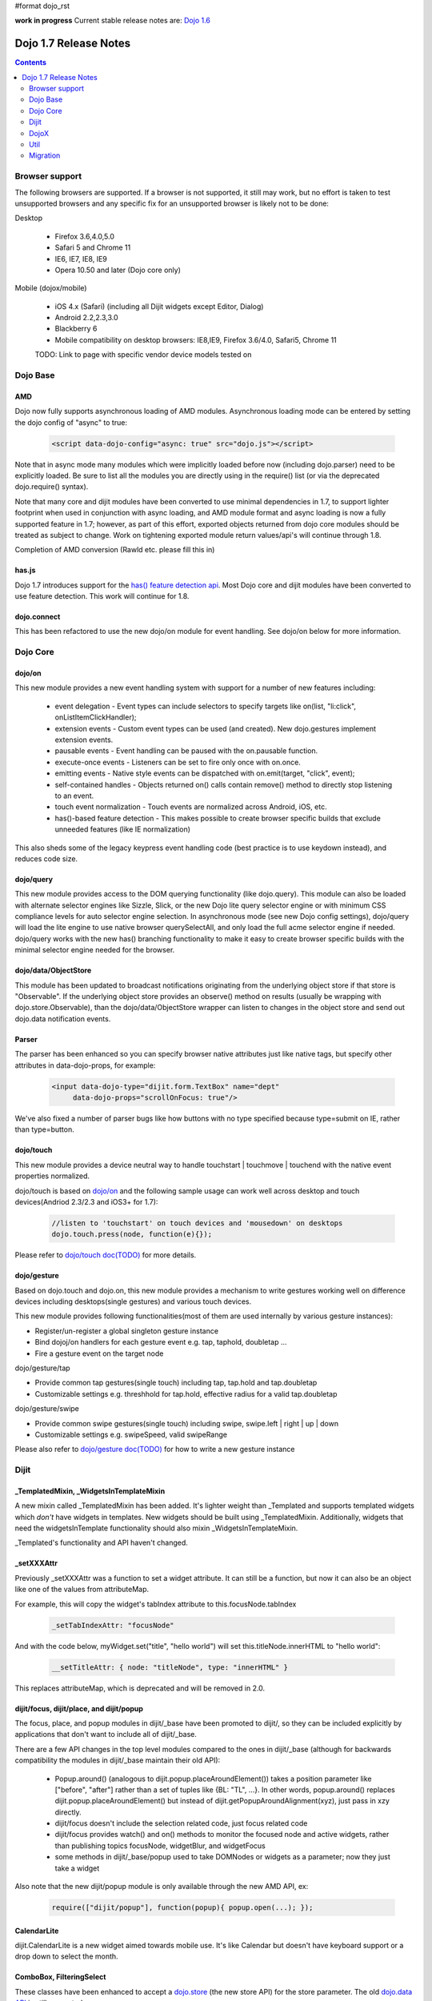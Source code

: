 #format dojo_rst

**work in progress** Current stable release notes are: `Dojo 1.6 <releasenotes/1.6>`_

Dojo 1.7 Release Notes
======================

.. contents::
   :depth: 2

===============
Browser support
===============

The following browsers are supported. If a browser is not supported, it still may work, but no effort is taken to test unsupported browsers and any specific fix for an unsupported browser is likely not to be done:

Desktop

  * Firefox 3.6,4.0,5.0
  * Safari 5 and Chrome 11
  * IE6, IE7, IE8, IE9
  * Opera 10.50 and later (Dojo core only)

Mobile (dojox/mobile)

  * iOS 4.x (Safari) (including all Dijit widgets except Editor, Dialog)
  * Android 2.2,2.3,3.0 
  * Blackberry 6 
  * Mobile compatibility on desktop browsers: IE8,IE9, Firefox 3.6/4.0, Safari5, Chrome 11

  TODO: Link to page with specific vendor device models tested on 

=========
Dojo Base
=========

AMD
---
Dojo now fully supports asynchronous loading of AMD modules. Asynchronous loading mode can be entered by setting the dojo config of "async" to true:

   .. code-block :: html

      <script data-dojo-config="async: true" src="dojo.js"></script>

Note that in async mode many modules which were implicitly loaded before now (including dojo.parser) need to be explicitly loaded.   Be sure to list all the modules you are directly using in the require() list (or via the deprecated dojo.require() syntax).

Note that many core and dijit modules have been converted to use minimal dependencies in 1.7, to support lighter footprint when used in conjunction with async loading, and AMD module format and async loading is now a fully supported feature in 1.7; however, as part of this effort, exported objects returned from dojo core modules should be treated as subject to change.  Work on tightening exported module return values/api's will continue through 1.8.

Completion of AMD conversion (Rawld etc. please fill this in)

has.js
------
Dojo 1.7 introduces support for the `has() feature detection api <dojo/has>`_.  Most Dojo core and dijit modules have been converted to use feature detection.  This work will continue for 1.8.

dojo.connect
------------
This has been refactored to use the new dojo/on module for event handling. See dojo/on below for more information.

=========
Dojo Core
=========

dojo/on
-------

This new module provides a new event handling system with support for a number of new features including:

 - event delegation - Event types can include selectors to specify targets like on(list, "li:click", onListItemClickHandler);
 - extension events - Custom event types can be used (and created). New dojo.gestures implement extension events.
 - pausable events - Event handling can be paused with the on.pausable function.
 - execute-once events - Listeners can be set to fire only once with on.once.
 - emitting events - Native style events can be dispatched with on.emit(target, "click", event);
 - self-contained handles - Objects returned on() calls contain remove() method to directly stop listening to an event.
 - touch event normalization - Touch events are normalized across Android, iOS, etc.
 - has()-based feature detection - This makes possible to create browser specific builds that exclude unneeded features (like IE normalization)

This also sheds some of the legacy keypress event handling code (best practice is to use keydown instead), and reduces code size. 

dojo/query
----------
This new module provides access to the DOM querying functionality (like dojo.query). This module can also be loaded with alternate selector engines like Sizzle, Slick, or the new Dojo lite query selector engine or with minimum CSS compliance levels for auto selector engine selection. In asynchronous mode (see new Dojo config settings), dojo/query will load the lite engine to use native browser querySelectAll, and only load the full acme selector engine if needed. dojo/query works with the new has() branching functionality to make it easy to create browser specific builds with the minimal selector engine needed for the browser.

dojo/data/ObjectStore
---------------------
This module has been updated to broadcast notifications originating from the underlying object store if that store is "Observable". If the underlying object store provides an observe() method on results (usually be wrapping with dojo.store.Observable), than the dojo/data/ObjectStore wrapper can listen to changes in the object store and send out dojo.data notification events.


Parser
------
The parser has been enhanced so you can specify browser native attributes just like native tags, but specify other attributes in data-dojo-props, for example:

   .. code-block :: html

       <input data-dojo-type="dijit.form.TextBox" name="dept"
            data-dojo-props="scrollOnFocus: true"/>

We've also fixed a number of parser bugs like how buttons with no type specified because type=submit on IE, rather than type=button.


dojo/touch
----------

This new module provides a device neutral way to handle touchstart | touchmove | touchend with the native event properties normalized. 

dojo/touch is based on `dojo/on <dojo/on>`_ and the following sample usage can work well across desktop and touch devices(Andriod 2.3/2.3 and iOS3+ for 1.7):

   .. code-block :: javascript
      
      //listen to 'touchstart' on touch devices and 'mousedown' on desktops
      dojo.touch.press(node, function(e){});

Please refer to `dojo/touch doc(TODO) <dojo/touch>`_ for more details.


dojo/gesture
------------

Based on dojo.touch and dojo.on, this new module provides a mechanism to write gestures working well on difference devices including desktops(single gestures) and various touch devices. 

This new module provides following functionalities(most of them are used internally by various gesture instances):

- Register/un-register a global singleton gesture instance
- Bind dojoj/on handlers for each gesture event e.g. tap, taphold, doubletap ...
- Fire a gesture event on the target node
 
dojo/gesture/tap

- Provide common tap gestures(single touch) including tap, tap.hold and tap.doubletap
- Customizable settings e.g. threshhold for tap.hold, effective radius for a valid tap.doubletap
 
dojo/gesture/swipe

- Provide common swipe gestures(single touch) including swipe, swipe.left | right | up | down
- Customizable settings e.g. swipeSpeed, valid swipeRange
 
Please also refer to `dojo/gesture doc(TODO) <dojo/gesture>`_ for how to write a new gesture instance


=====
Dijit
=====

_TemplatedMixin, _WidgetsInTemplateMixin
----------------------------------------
A new mixin called _TemplatedMixin has been added.  It's lighter weight than _Templated and supports templated widgets which *don't* have widgets in templates.  New widgets should be built using _TemplatedMixin.   Additionally, widgets that need the widgetsInTemplate functionality should also mixin _WidgetsInTemplateMixin.

_Templated's functionality and API haven't changed.

_setXXXAttr
-----------
Previously _setXXXAttr was a function to set a widget attribute.   It can still be a function, but now it can also be an object like one of the values from attributeMap.

For example, this will copy the widget's tabIndex attribute to this.focusNode.tabIndex

   .. code-block :: javascript

       _setTabIndexAttr: "focusNode"

And with the code below, myWidget.set("title", "hello world") will set this.titleNode.innerHTML to "hello world":

   .. code-block :: javascript

       __setTitleAttr: { node: "titleNode", type: "innerHTML" }


This replaces attributeMap, which is deprecated and will be removed in 2.0.


dijit/focus, dijit/place, and dijit/popup
-----------------------------------------
The focus, place, and popup modules in dijit/_base have been promoted to dijit/, so they can be included explicitly by applications that don't want to include all of dijit/_base.

There are a few API changes in the top level modules compared to the ones in dijit/_base (although for backwards compatibility the modules in dijit/_base maintain their old API):

  - Popup.around() (analogous to dijit.popup.placeAroundElement()) takes a position parameter like ["before", "after"] rather than a set of tuples like {BL: "TL", ...}.   In other words, popup.around() replaces dijit.popup.placeAroundElement() but instead of dijit.getPopupAroundAlignment(xyz), just pass in xzy directly.
  - dijit/focus doesn't include the selection related code, just focus related code
  - dijit/focus provides watch() and on() methods to monitor the focused node and active widgets, rather than publishing topics focusNode, widgetBlur, and widgetFocus
  - some methods in dijit/_base/popup used to take DOMNodes or widgets as a parameter; now they just take a widget

Also note that the new dijit/popup module is only available through the new AMD API, ex:

   .. code-block :: javascript

      require(["dijit/popup"], function(popup){ popup.open(...); });

 
CalendarLite
------------
dijit.CalendarLite is a new widget aimed towards mobile use.   It's like Calendar but doesn't have keyboard support or a drop down to select the month.

ComboBox, FilteringSelect
-------------------------
These classes have been enhanced to accept a `dojo.store <dojo/store>`_ (the new store API) for the store parameter. 
The old `dojo.data API <dojo/data/api/Read>`_ is still supported.

=====
DojoX
=====

Charting
--------
  - New zoom, pan, data indicator interactions have been committed in the action2d package. They allow users to interact with the chart using either mouse or touch gestures.
  - Various improvement to improve performances on particular on mobile devices (new enableCache parameter on most plot type to allow caching and reuse of gfx shapes)
  - use of AMD module format 
  - Bidi text support has been added through two BidiSupport classes (one for dojox.charting, one for dojox.charting.widget). This classes need  to be required by your application in order for Bidi text support to be enabled.

Gauges
-------
  - The gauges that were previously located in the dojox.widget namespace have been moved to dojox.gauges.
  - Several new indicators have been added to create your custom gauges, for example a text indicator to draw the value of the gauge as a text.
  - The circular gauge can now be created clockwise or counter-clockwise.
  - The layout of labels in the circular scale are improved.
  - Gauges now support touch interaction on mobile devices.
  - dojox.gauges now uses the AMD module format
  - Three new pre-built gauges with a glossy look are now available : The GlossyHorizontalGauge, the GlossyCircularGauge and the GlossySemiCircularGauge.

GeoCharting Maps
----------------
  - Various improvements of the dojox.geo.charting module like tooltip management, color change animation when changing data series.
  - New dataStore structure, new data binding between the map element and the dataStore element.
  - Allow interactive zoom/pan of the map using either mouse or touch gestures, through the installation of dedicated interactor classes.
  - New Map Dijit component wrapping the non-dijit dojox.geo.charting Map component, for easier integration.
  - Use of AMD module format.

Gfx
---
  - Shapes are now identified via an associated unique id (Shape.getUID()). Coupled to this, the new dojox.gfx.shape.byId() function returns the shape associated with a given id.   
  - Add input events support to canvas renderer. It is enabled by default and can be disabled by setting the djConfig 'canvasEvent' flag to 'false'.
  - The gfx shape targeted by a mouse event can be retrieved from the event itself by means of the 'gfxTarget' event property:

   .. code-block :: javascript

      group.connect("onmousedown", function(evt){ var s = evt.gfxTarget; ... });

Mobile
------
 - BlackBerry OS6 theme has been added.
 - dojox.mobile.deviceTheme is a device theme loader, which detects the mobile device being used and automatically loads an appropriate theme
 - New SpinWheel widget allows you to select values from spin wheels. Two variations, SpinWheelDatePicker and SpinWheelTimePicker, are also available.
 - New Carousel widget shows a list of images from which you can select an item.
 - New RoundRectDataList and EdgeToEdgeDataList widgets are data-driven versions of the RoundRectList and EdgeToEdgeList.
 - New PageIndicator widget shows the current page of swap views with small dots. It can be used with SwapView or Carousel.
 - Several new transition animations have been added: Dissolve, Flip2, Cover, Reveal, Slide Vertical, Cover Vertical, Reveal Vertical, Swirl, Zoom In/Out, and Scale In/Out.
 - The FlippableView widget has been renamed to SwapView.
 - dojox.mobile now uses the AMD module format
 - TextBox widget moved from mobile/app/ to mobile/.
 - New Tooltip widget to popup a container for either simple text or another wiget.
 - New Overlay widget to slide up form the bottom another input widget, and then slides down when done.
 - New Opener widget adds runtime screen-size detection and uses Tooltip for the larger mobile devices, and Overlay on small-screen devices.
 - New ComboBox widget (still experimental) that combines searchable text input similar to dijit.form.ComboBox.
 - New ExpandingTextarea widget grows and shrinks vertically as needed to accomodate the end-user text.
 - New Slider widget to enable users to easily adjust a value with touch/dragging gestures.
 - New HTML form input widget wrappers (Textarea, CheckBox, RadioButton) to allow simple form constructs to be used with various dijit container/dialog widgets.

 Limitations:

 - The flip transition animation does not work on Android 2.2/2.3. The rotateY/rotateZ webkit-transform do not work on Android 2.2/2.3, thus the flip animation, which uses rotateY, does not work on those devices.
 - The flip2 transition animation does not work on Android 2.2/2.3 especially when ScrollableView is used.
 - ScrollableView often freezes on HTC Android devices, such as HTC Evo, HTC Desire, etc. The problem occurs especially when you perform another scroll operation while the screen is still scrolling. This is not a dojo-specific issue because other JavaScript toolkits have the same problem. There are no workarounds available at present.
 - Sometimes touching an html form control, such as an input field or a button, on ScrollableView on Android devices does not set focus to it. Sometimes it is successful if you try a couple of times.

MVC
---
  dojox.mvc is a new experimental dojox project about separation of MVC concerns on the client, thereby easing the development of data-rich applications using Dojo (enterprise apps, IT apps, CRUD scenarios, patterns like master-detail and others). This first release contains:

  - A first-class data model which can talk to data stores
  - Data binding mixin that allows widgets or arbitrary view components to bind to locations in above data model
  - MVC containers like group (for hierarchical data) and repeat (for repeating data i.e. arrays)
  - MVC widgets such as data-bound output and data-driven simple UI generator
  - Samples for number of data-rich patterns that can be built using the above

OpenLayers Maps
---------------
  - New dojox.geo.openlayers mapping package based on the OpenLayers library (See http://www.openlayers.org/ ).
  - Allow user to add georeferenced Gfx shapes on a background map.
  - Allow user to place georeferenced widgets on the map.
  - Use of AMD module format.

====
Util
====

The build tool has been replaced, but it supports the same options as before.   It now runs on node.js too (in addition to rhino).   (TODO: Rawld, fill this in)

=========
Migration
=========

Loader/Builder related
----------------------

<script>
````````
Previously you may have been loading modules or layers via script tags, ex:

   .. code-block :: html

      <script src="/mysite/app/MyWidget.js">

This no longer works, and will give errors about "foo multiply defined".   Instead you must load it through dojo.require():

   .. code-block :: javascript

      dojo.require("app.MyWidget");

Or the new AMD require() API.


Global variables
````````````````
If your JS files want to declare global variables, perhaps to be used by widgets, ex:

   .. code-block :: html

      <script>
         function myOnClick(){ ... }
      </script>
      ...
      <button dojoType="dijit.form.Button" onClick="myOnClick">...</button>

Then you need to declare them with this syntax:

   .. code-block :: html

      <script>
         myOnClick = function(){ ... }
      </script>

The following syntax will not work, and will give errors about not being able to find the symbox:

   .. code-block :: html

      <script>
         function myOnClick(){ ... }
      </script>

Nor will this:

   .. code-block :: html

      <script>
         var myOnClick = function(){ ... };
      </script>

This is especially true for builds.

debugAtAllCosts
```````````````
The debugAtAllCosts djConfig flag is no longer supported, and will be ignored.

Possible workarounds for a particular app are:

 * Convert the app to AMD and load with async:true, thereby using a standard AMD loader which script-injects everything.
 * Do a build, which converts all legacy modules to AMD modules. (Note: to dona true conversion that takes advantage of all of the features of AMD and removes things like dojo.getObject requires more work than the build app can do mechanically.)

Dore Core
---------

HTML
````
- dojo._getBorderBox() has been removed, use dojo.position() instead
- dojo._setOpacity() has been removed, use dojo.style(node, "opacity", ...) instead
- dojo.hasClass crashes if passed a DomNode which is a Text node; application code should make sure it doesn't pass in text nodes.   (They don't have class settings anyway.)

dojo.moduleUrl()
````````````````
dojo.moduleUrl() returns a string instead of an object.   It won't affect most apps, unless you are accessing the internal members, ex: dojo.moduleUrl(...).uri.

Dijit
-----
- Many widgets which used to extend _Templated now extend _TemplatedMixin.   If you have custom widgets that extend standard widgets, and use widgetsInTemplate: true, you may need to also mixin dijit._WidgetsInTemplate

- The dijit.Calendar template has been modified to have ${!dayCellsHtml} and ${!dateRowsHtml} variables for the M-F (days of week) row, and the 1-31 days-of-the-month cells.  Custom calendar templates should be updated to contain these variables rather than markup for those sections.  If custom versions of Calendar need to modify the structure of days-of-week or days-of-month cells, they can override the new Calendar attributes: dowTemplateString, dateTemplateString, and weekTemplateString.

- If you have specified a custom labelFunc() for a dijit.form.ComboBox/FilteringSelect, it will be passed an item and store of the new `dojo.store <dojo/store>`_ API.   This generally won't be a problem unless you are depending on internals of the item (ex: depending on item being a DOMNode rather than a javascript hash), or accessing the store as a global variable rather than as the second parameter to the labelFunc() callback.

- If you want to allow for rich text saving with back/forward actions, you must add a text area to your page with the id==dijit._scopeName + "._editor.RichText.value" (typically "dijit._editor.RichText.value). For example:

   .. code-block :: javascript

	<textarea id="dijit._editor.RichText.value" style="display:none;position:absolute;top:-100px;left:-100px;height:3px;width:3px;overflow:hidden;"></textarea>

Previously this was done automatically in general (although it was always necessary for XD builds).
